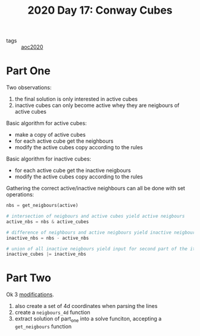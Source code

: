 :PROPERTIES:
:ID:       714e22bd-615e-4852-9afc-40486ff15b80
:END:
#+title: 2020 Day 17: Conway Cubes

- tags :: [[id:5b20c534-bad7-4ba2-bcfe-68c39a6f7f1b][aoc2020]]
* Part One

Two observations:

1. the final solution is only interested in active cubes
2. inactive cubes can only become active whey they are neigbours of active cubes

Basic algorithm for active cubes:

+ make a copy of active cubes
+ for each active cube get the neighbours
+ modify the active cubes copy according to the rules

Basic algorithm for inactive cubes:

+ for each active cube get the inactive neigbours
+ modify the active cubes copy according to the rules

Gathering the correct active/inactive neighbours can all be done with set operations:

#+begin_src python
nbs = get_neigbours(active)

# intersection of neigbours and active cubes yield active neigbours
active_nbs = nbs & active_cubes

# difference of neighbours and active neigbours yield inactive neigbours
inactive_nbs = nbs - active_nbs

# union of all inactive neigbours yield input for second part of the iteration
inactive_cubes |= inactive_nbs
#+end_src

* Part Two

Ok 3 [[https://github.com/akkerman/advent_of_code/commit/2df05272c0f1a0efd90d67183cce0429e715d1ec][modifications]].

1. also create a set of 4d coordinates when parsing the lines
2. create a ~neigbours_4d~ function
3. extract solution of part_one into a solve funciton, accepting a ~get_neigbours~ function
